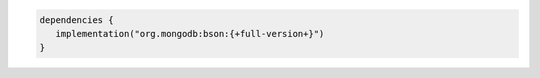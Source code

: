 .. code-block:: kotlin

   dependencies {
      implementation("org.mongodb:bson:{+full-version+}")
   }
